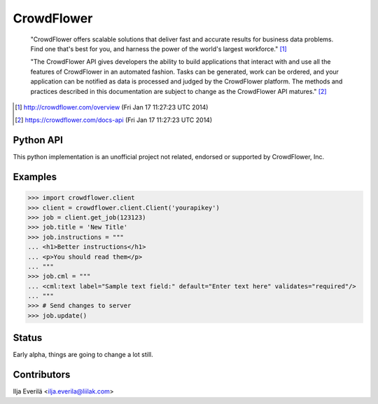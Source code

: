 CrowdFlower
===========

    "CrowdFlower offers scalable solutions that deliver fast and accurate
    results for business data problems. Find one that's best for you, and
    harness the power of the world's largest workforce." [1]_

    "The CrowdFlower API gives developers the ability to build applications
    that interact with and use all the features of CrowdFlower in an automated
    fashion. Tasks can be generated, work can be ordered, and your application
    can be notified as data is processed and judged by the CrowdFlower
    platform. The methods and practices described in this documentation are
    subject to change as the CrowdFlower API matures." [2]_

.. [1] http://crowdflower.com/overview
   (Fri Jan 17 11:27:23 UTC 2014)

.. [2] https://crowdflower.com/docs-api
   (Fri Jan 17 11:27:23 UTC 2014)

Python API
----------

This python implementation is an unofficial project not related, endorsed or
supported by CrowdFlower, Inc.

Examples
--------

.. code-block:: python

   >>> import crowdflower.client
   >>> client = crowdflower.client.Client('yourapikey')
   >>> job = client.get_job(123123)
   >>> job.title = 'New Title'
   >>> job.instructions = """
   ... <h1>Better instructions</h1>
   ... <p>You should read them</p>
   ... """
   >>> job.cml = """
   ... <cml:text label="Sample text field:" default="Enter text here" validates="required"/>
   ... """
   >>> # Send changes to server
   >>> job.update()

Status
------

Early alpha, things are going to change a lot still.

Contributors
------------

Ilja Everilä <ilja.everila@liilak.com>
